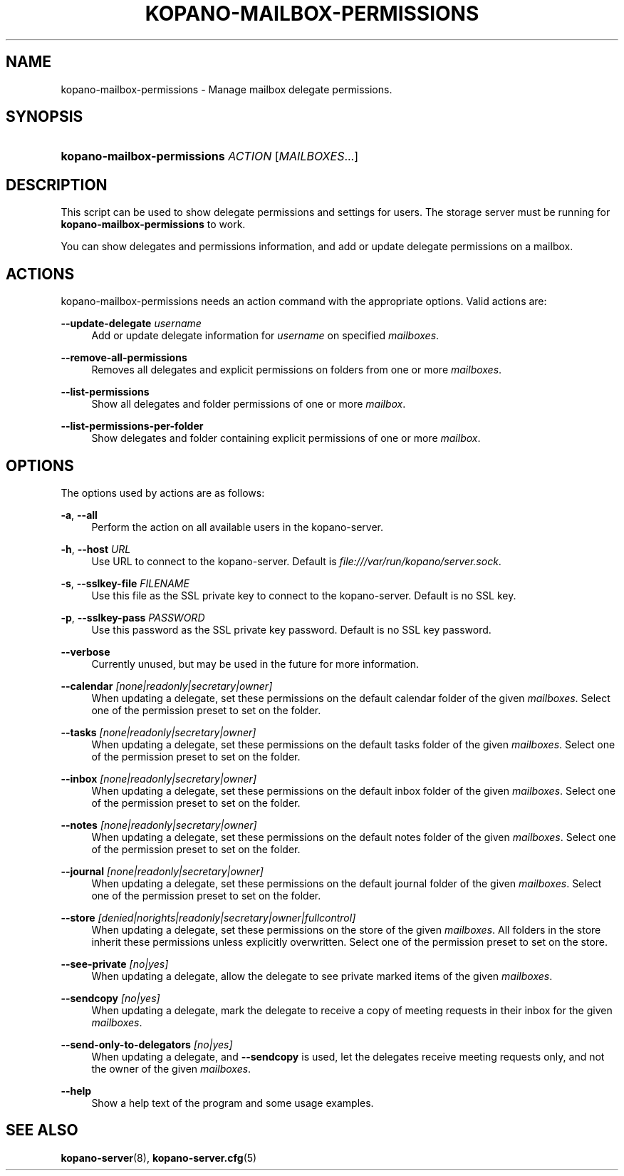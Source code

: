 '\" t
.\"     Title: kopano-mailbox-permissions
.\"    Author: [see the "Author" section]
.\" Generator: DocBook XSL Stylesheets v1.79.1 <http://docbook.sf.net/>
.\"      Date: November 2016
.\"    Manual: Kopano Core user reference
.\"    Source: Kopano 8
.\"  Language: English
.\"
.TH "KOPANO\-MAILBOX\-PERMISSIONS" "8" "November 2016" "Kopano 8" "Kopano Core user reference"
.\" -----------------------------------------------------------------
.\" * Define some portability stuff
.\" -----------------------------------------------------------------
.\" ~~~~~~~~~~~~~~~~~~~~~~~~~~~~~~~~~~~~~~~~~~~~~~~~~~~~~~~~~~~~~~~~~
.\" http://bugs.debian.org/507673
.\" http://lists.gnu.org/archive/html/groff/2009-02/msg00013.html
.\" ~~~~~~~~~~~~~~~~~~~~~~~~~~~~~~~~~~~~~~~~~~~~~~~~~~~~~~~~~~~~~~~~~
.ie \n(.g .ds Aq \(aq
.el       .ds Aq '
.\" -----------------------------------------------------------------
.\" * set default formatting
.\" -----------------------------------------------------------------
.\" disable hyphenation
.nh
.\" disable justification (adjust text to left margin only)
.ad l
.\" -----------------------------------------------------------------
.\" * MAIN CONTENT STARTS HERE *
.\" -----------------------------------------------------------------
.SH "NAME"
kopano-mailbox-permissions \- Manage mailbox delegate permissions.
.SH "SYNOPSIS"
.HP \w'\fBkopano\-mailbox\-permissions\fR\ 'u
\fBkopano\-mailbox\-permissions\fR \fIACTION\fR [\fIMAILBOXES\fR...]
.SH "DESCRIPTION"
.PP
This script can be used to show delegate permissions and settings for users. The storage server must be running for
\fBkopano\-mailbox\-permissions\fR
to work.
.PP
You can show delegates and permissions information, and add or update delegate permissions on a mailbox.
.SH "ACTIONS"
.PP
kopano\-mailbox\-permissions needs an action command with the appropriate options. Valid actions are:
.PP
\fB\-\-update\-delegate\fR \fIusername\fR
.RS 4
Add or update delegate information for
\fIusername\fR
on specified
\fImailboxes\fR.
.RE
.PP
\fB\-\-remove\-all\-permissions\fR
.RS 4
Removes all delegates and explicit permissions on folders from one or more
\fImailboxes\fR.
.RE
.PP
\fB\-\-list\-permissions\fR
.RS 4
Show all delegates and folder permissions of one or more
\fImailbox\fR.
.RE
.PP
\fB\-\-list\-permissions\-per\-folder\fR
.RS 4
Show delegates and folder containing explicit permissions of one or more
\fImailbox\fR.
.RE
.SH "OPTIONS"
.PP
The options used by actions are as follows:
.PP
\fB\-a\fR, \fB\-\-all\fR
.RS 4
Perform the action on all available users in the kopano\-server.
.RE
.PP
\fB\-h\fR, \fB\-\-host\fR \fIURL\fR
.RS 4
Use URL to connect to the kopano\-server. Default is
\fIfile:///var/run/kopano/server.sock\fR.
.RE
.PP
\fB\-s\fR, \fB\-\-sslkey\-file\fR \fIFILENAME\fR
.RS 4
Use this file as the SSL private key to connect to the kopano\-server. Default is no SSL key.
.RE
.PP
\fB\-p\fR, \fB\-\-sslkey\-pass\fR \fIPASSWORD\fR
.RS 4
Use this password as the SSL private key password. Default is no SSL key password.
.RE
.PP
\fB\-\-verbose\fR
.RS 4
Currently unused, but may be used in the future for more information.
.RE
.PP
\fB\-\-calendar\fR \fI[none|readonly|secretary|owner]\fR
.RS 4
When updating a delegate, set these permissions on the default calendar folder of the given
\fImailboxes\fR. Select one of the permission preset to set on the folder.
.RE
.PP
\fB\-\-tasks\fR \fI[none|readonly|secretary|owner]\fR
.RS 4
When updating a delegate, set these permissions on the default tasks folder of the given
\fImailboxes\fR. Select one of the permission preset to set on the folder.
.RE
.PP
\fB\-\-inbox\fR \fI[none|readonly|secretary|owner]\fR
.RS 4
When updating a delegate, set these permissions on the default inbox folder of the given
\fImailboxes\fR. Select one of the permission preset to set on the folder.
.RE
.PP
\fB\-\-notes\fR \fI[none|readonly|secretary|owner]\fR
.RS 4
When updating a delegate, set these permissions on the default notes folder of the given
\fImailboxes\fR. Select one of the permission preset to set on the folder.
.RE
.PP
\fB\-\-journal\fR \fI[none|readonly|secretary|owner]\fR
.RS 4
When updating a delegate, set these permissions on the default journal folder of the given
\fImailboxes\fR. Select one of the permission preset to set on the folder.
.RE
.PP
\fB\-\-store\fR \fI[denied|norights|readonly|secretary|owner|fullcontrol]\fR
.RS 4
When updating a delegate, set these permissions on the store of the given
\fImailboxes\fR. All folders in the store inherit these permissions unless explicitly overwritten. Select one of the permission preset to set on the store.
.RE
.PP
\fB\-\-see\-private\fR \fI[no|yes]\fR
.RS 4
When updating a delegate, allow the delegate to see private marked items of the given
\fImailboxes\fR.
.RE
.PP
\fB\-\-sendcopy\fR \fI[no|yes]\fR
.RS 4
When updating a delegate, mark the delegate to receive a copy of meeting requests in their inbox for the given
\fImailboxes\fR.
.RE
.PP
\fB\-\-send\-only\-to\-delegators\fR \fI[no|yes]\fR
.RS 4
When updating a delegate, and
\fB\-\-sendcopy\fR
is used, let the delegates receive meeting requests only, and not the owner of the given
\fImailboxes\fR.
.RE
.PP
\fB\-\-help\fR
.RS 4
Show a help text of the program and some usage examples.
.RE
.SH "SEE ALSO"
.PP
\fBkopano-server\fR(8),
\fBkopano-server.cfg\fR(5)
